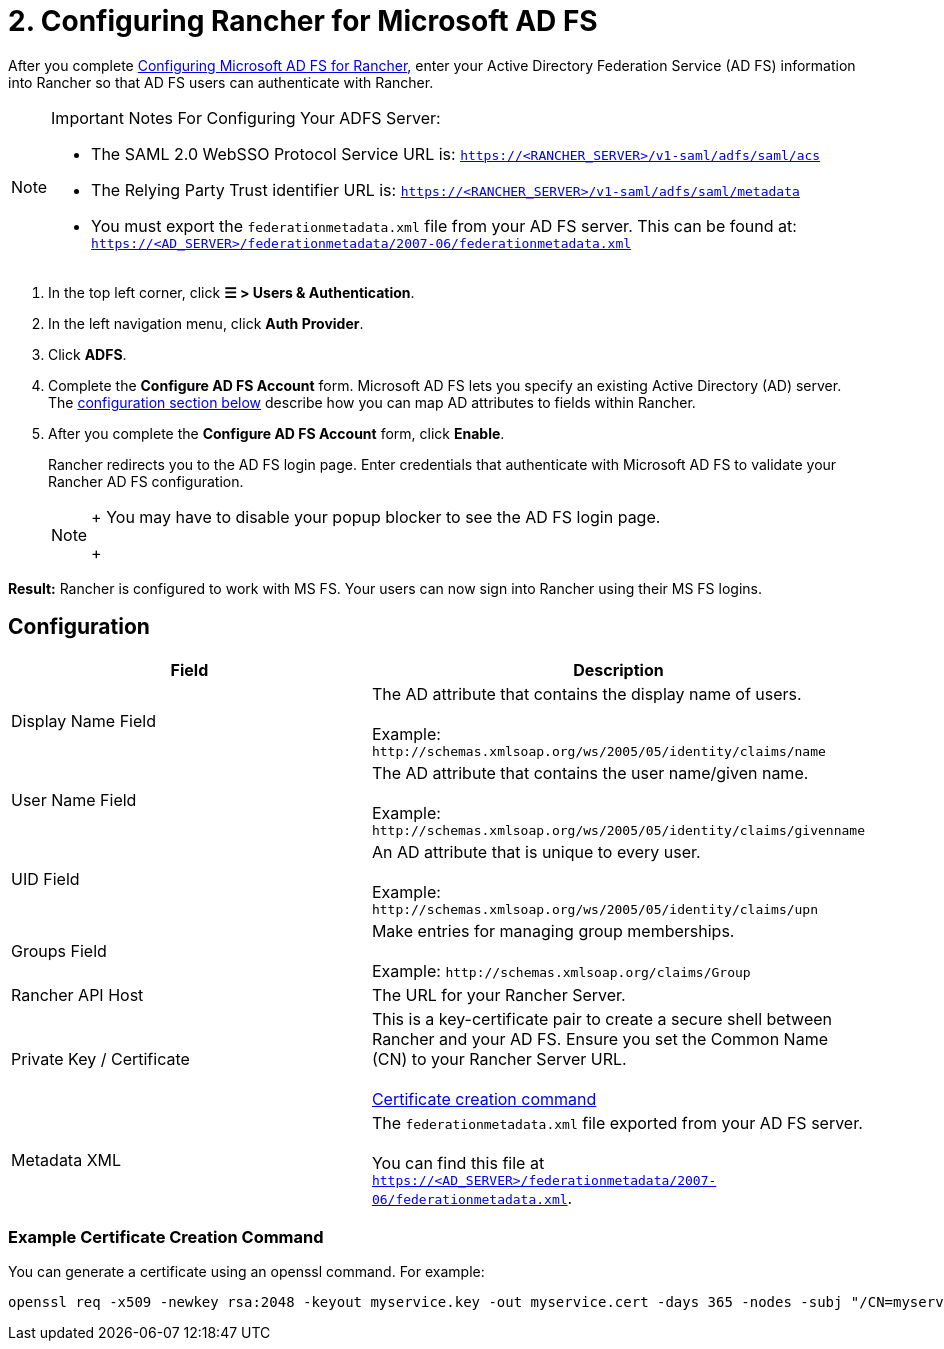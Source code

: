 = 2. Configuring Rancher for Microsoft AD FS

After you complete xref:ms-adfs-for-rancher.adoc[Configuring Microsoft AD FS for Rancher], enter your Active Directory Federation Service (AD FS) information into Rancher so that AD FS users can authenticate with Rancher.

[NOTE]
.Important Notes For Configuring Your ADFS Server:
====

* The SAML 2.0 WebSSO Protocol Service URL is: `https://<RANCHER_SERVER>/v1-saml/adfs/saml/acs`
* The Relying Party Trust identifier URL is: `https://<RANCHER_SERVER>/v1-saml/adfs/saml/metadata`
* You must export the `federationmetadata.xml` file from your AD FS server. This can be found at: `https://<AD_SERVER>/federationmetadata/2007-06/federationmetadata.xml`
====


. In the top left corner, click *☰ > Users & Authentication*.
. In the left navigation menu, click *Auth Provider*.
. Click *ADFS*.
. Complete the *Configure AD FS Account* form. Microsoft AD FS lets you specify an existing Active Directory (AD) server. The <<configuration,configuration section below>> describe how you can map AD attributes to fields within Rancher.
. After you complete the *Configure AD FS Account* form, click *Enable*.
+
Rancher redirects you to the AD FS login page. Enter credentials that authenticate with Microsoft AD FS to validate your Rancher AD FS configuration.
+

[NOTE]
====
+
You may have to disable your popup blocker to see the AD FS login page.
+
====


*Result:* Rancher is configured to work with MS FS. Your users can now sign into Rancher using their MS FS logins.

== Configuration

|===
| Field | Description

| Display Name Field
| The AD attribute that contains the display name of users. +
 +
Example: `+http://schemas.xmlsoap.org/ws/2005/05/identity/claims/name+`

| User Name Field
| The AD attribute that contains the user name/given name. +
 +
Example: `+http://schemas.xmlsoap.org/ws/2005/05/identity/claims/givenname+`

| UID Field
| An AD attribute that is unique to every user. +
 +
Example: `+http://schemas.xmlsoap.org/ws/2005/05/identity/claims/upn+`

| Groups Field
| Make entries for managing group memberships. +
 +
Example: `+http://schemas.xmlsoap.org/claims/Group+`

| Rancher API Host
| The URL for your Rancher Server.

| Private Key / Certificate
| This is a key-certificate pair to create a secure shell between Rancher and your AD FS. Ensure you set the Common Name (CN) to your Rancher Server URL. +
 +
<<example-certificate-creation-command,Certificate creation command>>

| Metadata XML
| The `federationmetadata.xml` file exported from your AD FS server. +
 +
You can find this file at `https://<AD_SERVER>/federationmetadata/2007-06/federationmetadata.xml`.
|===

=== Example Certificate Creation Command

You can generate a certificate using an openssl command. For example:

----
openssl req -x509 -newkey rsa:2048 -keyout myservice.key -out myservice.cert -days 365 -nodes -subj "/CN=myservice.example.com"
----
